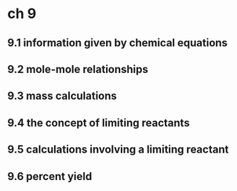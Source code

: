 * ch 9

** 9.1 information given by chemical equations

** 9.2 mole-mole relationships

** 9.3 mass calculations

** 9.4 the concept of limiting reactants

** 9.5 calculations involving a limiting reactant

** 9.6 percent yield
